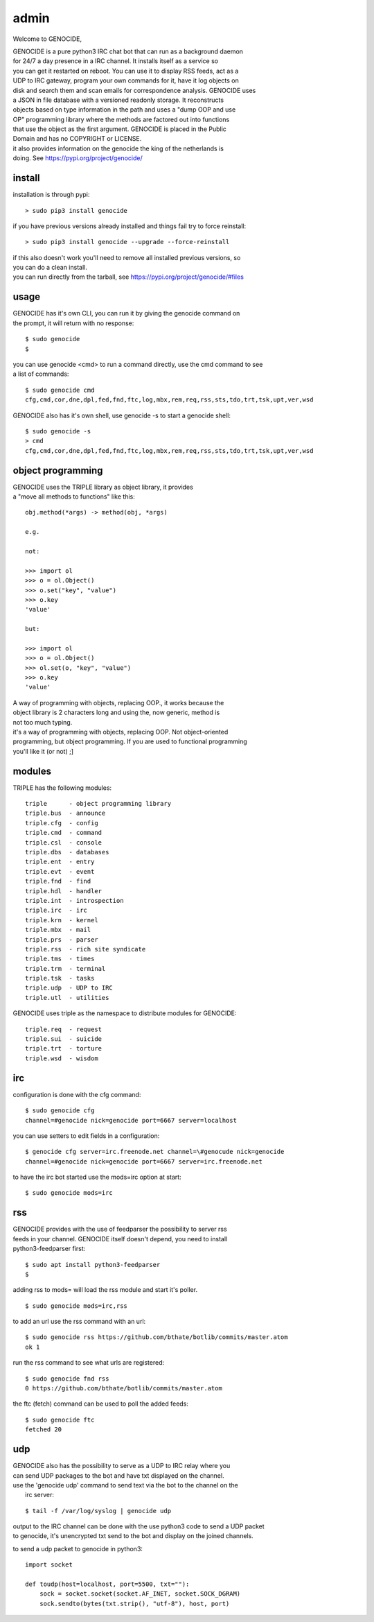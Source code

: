.. _admin:

admin
#####

Welcome to GENOCIDE,

| GENOCIDE is a pure python3 IRC chat bot that can run as a background daemon
| for 24/7 a day presence in a IRC channel. It installs itself as a service so
| you can get it restarted on reboot. You can use it to display RSS feeds, act as a
| UDP to IRC gateway, program your own commands for it, have it log objects on
| disk and search them and scan emails for correspondence analysis. GENOCIDE uses
| a JSON in file database with a versioned readonly storage. It reconstructs
| objects based on type information in the path and uses a "dump OOP and use
| OP" programming library where the methods are factored out into functions
| that use the object as the first argument. GENOCIDE is placed in the Public
| Domain and has no COPYRIGHT or LICENSE.

| it also provides information on the genocide the king of the netherlands is
| doing. See https://pypi.org/project/genocide/ 

install
=======

installation is through pypi:

::

 > sudo pip3 install genocide

if you have previous versions already installed and things fail try to force reinstall:

::

 > sudo pip3 install genocide --upgrade --force-reinstall

| if this also doesn't work you'll need to remove all installed previous  versions, so 
| you can do a clean install.

| you can run directly from the tarball, see https://pypi.org/project/genocide/#files

usage
=====

| GENOCIDE has it's own CLI, you can run it by giving the genocide command on 
| the prompt, it will return with no response:

:: 

 $ sudo genocide
 $ 

| you can use genocide <cmd> to run a command directly, use the cmd command to see
| a list of commands:

::

 $ sudo genocide cmd
 cfg,cmd,cor,dne,dpl,fed,fnd,ftc,log,mbx,rem,req,rss,sts,tdo,trt,tsk,upt,ver,wsd

GENOCIDE also has it's own shell, use genocide -s to start a genocide shell:

::

  $ sudo genocide -s
  > cmd
  cfg,cmd,cor,dne,dpl,fed,fnd,ftc,log,mbx,rem,req,rss,sts,tdo,trt,tsk,upt,ver,wsd

object programming
==================

| GENOCIDE uses the TRIPLE library as object library, it provides 
| a "move all methods to functions" like this:

::

 obj.method(*args) -> method(obj, *args) 

 e.g.

 not:

 >>> import ol
 >>> o = ol.Object()
 >>> o.set("key", "value")
 >>> o.key
 'value'

 but:

 >>> import ol
 >>> o = ol.Object()
 >>> ol.set(o, "key", "value")
 >>> o.key
 'value'

| A way of programming with objects, replacing OOP., it works because the
| object library is 2 characters long and using the, now generic, method is
| not too much typing.

| it's a way of programming with objects, replacing OOP. Not object-oriented
| programming, but object programming. If you are used to functional programming
| you'll like it (or not) ;]

modules
=======

TRIPLE has the following modules:

::

    triple 	- object programming library
    triple.bus	- announce
    triple.cfg	- config
    triple.cmd	- command
    triple.csl	- console
    triple.dbs	- databases
    triple.ent	- entry
    triple.evt	- event
    triple.fnd	- find
    triple.hdl	- handler
    triple.int	- introspection
    triple.irc	- irc 
    triple.krn	- kernel
    triple.mbx	- mail
    triple.prs 	- parser
    triple.rss	- rich site syndicate
    triple.tms	- times
    triple.trm	- terminal
    triple.tsk	- tasks
    triple.udp	- UDP to IRC
    triple.utl	- utilities


GENOCIDE uses triple as the namespace to distribute modules for GENOCIDE:

::

    triple.req	- request
    triple.sui	- suicide
    triple.trt	- torture
    triple.wsd	- wisdom

irc
===

configuration is done with the cfg command:

::

 $ sudo genocide cfg
 channel=#genocide nick=genocide port=6667 server=localhost

you can use setters to edit fields in a configuration:

::

 $ genocide cfg server=irc.freenode.net channel=\#genocude nick=genocide
 channel=#genocide nick=genocide port=6667 server=irc.freenode.net

to have the irc bot started use the mods=irc option at start:

::

 $ sudo genocide mods=irc

rss
===

| GENOCIDE provides with the use of feedparser the possibility to server rss
| feeds in your channel. GENOCIDE itself doesn't depend, you need to install
| python3-feedparser first:

::

 $ sudo apt install python3-feedparser
 $

adding rss to mods= will load the rss module and start it's poller.

::

 $ sudo genocide mods=irc,rss

to add an url use the rss command with an url:

::

 $ sudo genocide rss https://github.com/bthate/botlib/commits/master.atom
 ok 1

run the rss command to see what urls are registered:

::

 $ sudo genocide fnd rss
 0 https://github.com/bthate/botlib/commits/master.atom

the ftc (fetch) command can be used to poll the added feeds:

::

 $ sudo genocide ftc
 fetched 20

udp
===

| GENOCIDE also has the possibility to serve as a UDP to IRC relay where you
| can send UDP packages to the bot and have txt displayed on the channel.

| use the 'genocide udp' command to send text via the bot to the channel on the
|  irc server:

::

 $ tail -f /var/log/syslog | genocide udp

| output to the IRC channel can be done with the use python3 code to send a UDP packet 
| to genocide, it's unencrypted txt send to the bot and display on the joined channels.

to send a udp packet to genocide in python3:

::

 import socket

 def toudp(host=localhost, port=5500, txt=""):
     sock = socket.socket(socket.AF_INET, socket.SOCK_DGRAM)
     sock.sendto(bytes(txt.strip(), "utf-8"), host, port)

